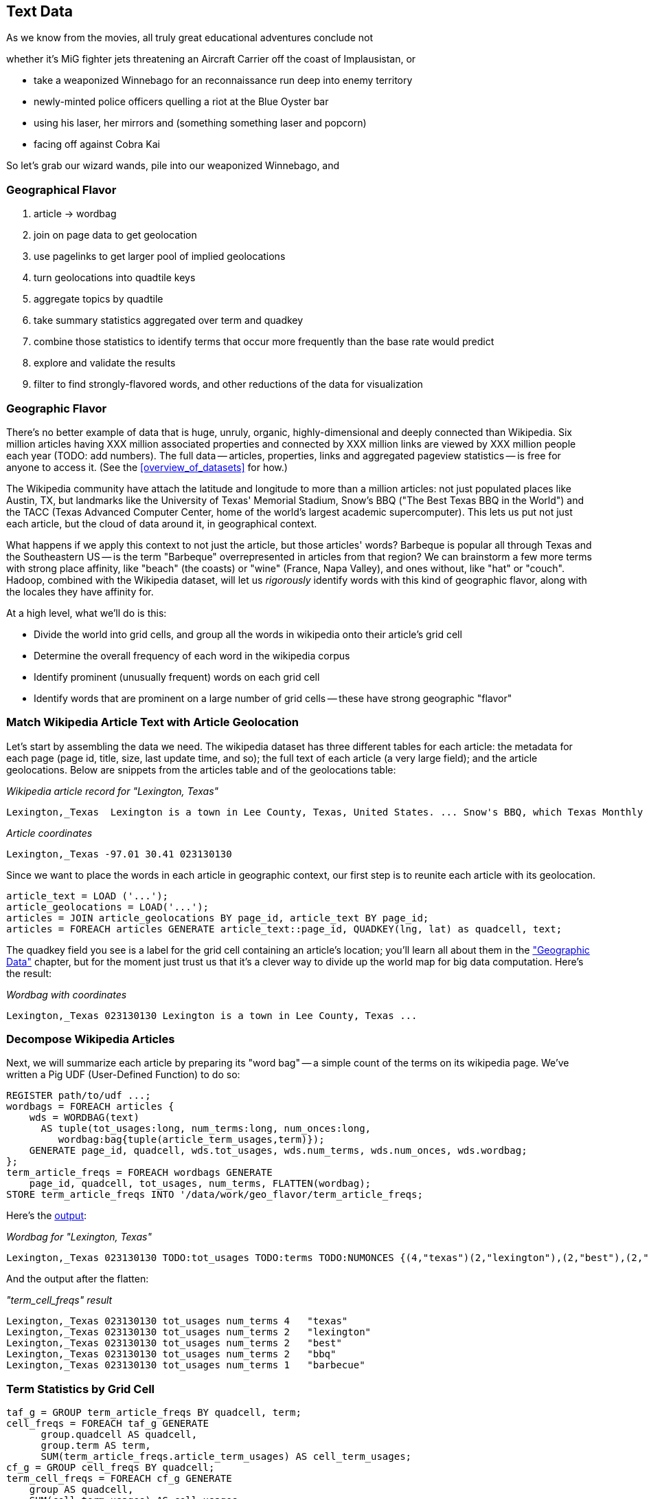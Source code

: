[[text_data]]
== Text Data

As we know from the movies, all truly great educational adventures conclude not

whether it's MiG fighter jets threatening an Aircraft Carrier off the coast of Implausistan,
or 

* take a weaponized Winnebago for an reconnaissance run deep into enemy territory
* newly-minted police officers quelling a riot at the Blue Oyster bar
* using his laser, her mirrors and
  (something something laser and popcorn)
* facing off against Cobra Kai  

So let's grab our wizard wands, pile into our weaponized Winnebago, and 




=== Geographical Flavor

1. article -> wordbag  
2. join on page data to get geolocation
3. use pagelinks to get larger pool of implied geolocations
4. turn geolocations into quadtile keys
5. aggregate topics by quadtile
6. take summary statistics aggregated over term and quadkey
7. combine those statistics to identify terms that occur more frequently than the base rate would predict
8. explore and validate the results                              
9. filter to find strongly-flavored words, and other reductions of the data for visualization

=== Geographic Flavor ===

There's no better example of data that is huge, unruly, organic, highly-dimensional and deeply connected than Wikipedia. Six million articles having XXX million associated properties and connected by XXX million links are viewed by XXX million people each year (TODO: add numbers). The full data -- articles, properties, links and aggregated pageview statistics -- is free for anyone to access it. (See the <<overview_of_datasets>> for how.)

The Wikipedia community have attach the latitude and longitude to more than a million articles: not just populated places like Austin, TX, but landmarks like the University of Texas' Memorial Stadium, Snow's BBQ ("The Best Texas BBQ in the World") and the TACC (Texas Advanced Computer Center, home of the world's largest academic supercomputer). This lets us put not just each article, but the cloud of data around it, in geographical context.

What happens if we apply this context to not just the article, but those articles' words? Barbeque is popular all through Texas and the Southeastern US -- is the term "Barbeque" overrepresented in articles from that region? We can brainstorm a few more terms with strong place affinity, like "beach" (the coasts) or "wine" (France, Napa Valley), and ones without, like "hat" or "couch". Hadoop, combined with the Wikipedia dataset, will let us _rigorously_ identify words with this kind of geographic flavor, along with the locales they have affinity for.

At a high level, what we'll do is this:

* Divide the world into grid cells, and group all the words in wikipedia onto their article's grid cell
* Determine the overall frequency of each word in the wikipedia corpus
* Identify prominent (unusually frequent) words on each grid cell
* Identify words that are prominent on a large number of grid cells -- these have strong geographic "flavor"


=== Match Wikipedia Article Text with Article Geolocation

Let's start by assembling the data we need. The wikipedia dataset has three different tables for each article: the metadata for each page (page id, title, size, last update time, and so); the full text of each article (a very large field); and the article geolocations. Below are snippets from the articles table and of the geolocations table:

[[wp_lexington_article]]
._Wikipedia article record for "Lexington, Texas"_
------
Lexington,_Texas  Lexington is a town in Lee County, Texas, United States. ... Snow's BBQ, which Texas Monthly called "the best barbecue in Texas" and The New Yorker named "the best Texas BBQ in the world" is located in Lexington.
------


[[wp_coords]]
._Article coordinates_
------
Lexington,_Texas -97.01 30.41 023130130
------

Since we want to place the words in each article in geographic context, our first step is to reunite each article with its geolocation.

----
article_text = LOAD ('...');
article_geolocations = LOAD('...');
articles = JOIN article_geolocations BY page_id, article_text BY page_id;
articles = FOREACH articles GENERATE article_text::page_id, QUADKEY(lng, lat) as quadcell, text;
----

The quadkey field you see is a label for the grid cell containing an article's location; you'll learn all about them in the <<quadkey,"Geographic Data">> chapter, but for the moment just trust us that it's a clever way to divide up the world map for big data computation. Here's the result:

[[wp_lexington_wordbag_and_coords]]
._Wordbag with coordinates_
------
Lexington,_Texas 023130130 Lexington is a town in Lee County, Texas ...
------

=== Decompose Wikipedia Articles

Next, we will summarize each article by preparing its "word bag" -- a simple count of the terms on its wikipedia page. We've written a Pig UDF (User-Defined Function) to do so:

----
REGISTER path/to/udf ...;
wordbags = FOREACH articles {
    wds = WORDBAG(text)
      AS tuple(tot_usages:long, num_terms:long, num_onces:long,
         wordbag:bag{tuple(article_term_usages,term)});
    GENERATE page_id, quadcell, wds.tot_usages, wds.num_terms, wds.num_onces, wds.wordbag;
};
term_article_freqs = FOREACH wordbags GENERATE
    page_id, quadcell, tot_usages, num_terms, FLATTEN(wordbag);
STORE term_article_freqs INTO '/data/work/geo_flavor/term_article_freqs;
----

Here's the <<wp_lexington_wordbag,output>>:

[[wp_lexington_wordbag]]
._Wordbag for "Lexington, Texas"_
------
Lexington,_Texas 023130130 TODO:tot_usages TODO:terms TODO:NUMONCES {(4,"texas")(2,"lexington"),(2,"best"),(2,"bbq"),(1,"barbecue"), ...}
------

And the output after the flatten:

[[wp_lexington_wordbag]]
._"term_cell_freqs" result_
------
Lexington,_Texas 023130130 tot_usages num_terms 4   "texas"
Lexington,_Texas 023130130 tot_usages num_terms 2   "lexington"
Lexington,_Texas 023130130 tot_usages num_terms 2   "best"
Lexington,_Texas 023130130 tot_usages num_terms 2   "bbq"
Lexington,_Texas 023130130 tot_usages num_terms 1   "barbecue"
------


=== Term Statistics by Grid Cell

----
taf_g = GROUP term_article_freqs BY quadcell, term;
cell_freqs = FOREACH taf_g GENERATE
      group.quadcell AS quadcell,
      group.term AS term,
      SUM(term_article_freqs.article_term_usages) AS cell_term_usages;
cf_g = GROUP cell_freqs BY quadcell;
term_cell_freqs = FOREACH cf_g GENERATE
    group AS quadcell,
    SUM(cell_term_usages) AS cell_usages
    FLATTEN(cell_term_usages, term);
----

._"cell_freqs" result_
----
023130130 7 "bbq"
023130130 20 "texas"
----

._"cf_g" result_
----
023130130 {(7,"bbq"),(20,"texas"),...}
----

._"term_cell_freqs" result_
----
023130130 95 7 "bbq"
023130130 95 20 "texas"
----

=== Term Statistics

We will be defining the prominence of a term on a grid cell by comparing its local frequency to the overall frequency of the term. The occurrence frequency of the term "the" is XX parts per million (ppm), while that of "barbeque"'s is XX ppm. However, on the quadcell surrounding Lexington, Texas, "the" occurs at XX ppm and "barbeque" at XX ppm -- a significantly elevated rate.

Let's now prepare those global statistics.

----
all_terms = GROUP term_article_freqs BY term;
term_info_1 = FOREACH all_terms GENERATE
    group AS term,
    COUNT_STAR(term_article_freqs) AS num_articles,
    SUM(article_term_usages) AS term_usages;
global_term_info_g = GROUP term_info BY ALL;
global_term_info = FOREACH global_term_info_g GENERATE
    COUNT_STAR(term_info) AS num_terms,
    SUM(term_usages) AS global_usages;
STORE global_term_info INTO '/data/work/geo_flavor/global_term_info';
----

(The actual code is somewhat different from what you see here -- we'll explain below)

... (TODO describe term_info)


=== Pattern: Re-injecting global totals

We also extract two global statistics: the number of distinct terms, and the number of distinct usages. This brings up one of the more annoying things about Hadoop programming. The global_term_info result is two lousy values, needed to turn the global _counts_ for each term into the global _frequency_ for each term. But a pig script just orchestrates the top-level motion of data: there's no intrinsic way to bring the result of a step into the declaration of following steps. The proper recourse is to split the script into two parts, and run it within a workflow tool like Rake, Drake or Oozie. The workflow layer can fish those values out of the HDFS and inject them as runtime parameters into the next stage of the script.

We prefer to cheat. We instead ran a version of the script that found the global count of terms and usages, then copy/pasted their values as static parameters at the top of the script. This also lets us calculate the ppm frequency of each term and the other term statistics in a single pass. To ensure our time-traveling shenanigans remain valid, we add an `ASSERT` statement which compares the memoized values to the actual totals.

----
DEFINE memoized_num_terms XXX;
DEFINE memoized_global_usages XXX;
all_terms = GROUP term_cell_freqs BY term;
term_info_1 = FOREACH all_terms GENERATE
    group AS term,
    COUNT_STAR(term_cell_freqs) AS num_articles,
    SUM(article_term_usages) AS term_usages,
    1000000 * SUM(article_term_usages)/memoized_global_usages AS term_ppm:double
    ;
-- Validate the global term statistics
global_term_info_g = GROUP term_info BY ALL;
global_term_info = FOREACH global_term_info_g GENERATE
   COUNT_STAR(term_info) AS num_terms,
   SUM(term_usages) AS global_usages;
STORE global_term_info INTO '/data/work/geo_flavor/global_term_info';
ASSERT(global_term_info.num_terms = memoized_num_terms);
ASSERT(global_term_info.global_usages = memoized_global_usages);
----

(TODO: just realized the way we've done this finds global term stats on only geolocated articles. To find them on all articles will complicate the script: we have to do a left join and then filter, or we'd have to do wordbags first then join on geolocations.)



==== A pause, to think

Let's look at the fundamental pattern that we're using. Our steps:

. transform each article individually into its wordbag
// . convert each article's precise point into the coarse-grained tile it sits on
. augment the wordbags with their geo coordinates by joining on page ID
. organize the wordbags into groups having the same grid cell;
. form a single combined wordbag for each grid cell.

//// Consider adding some text here that guides the reader with regard to the findings they might expect to result.  For example, "...if you were to use the example of finding symptoms that intersect with illness as part of an epidemic, you would have done x, y, and z..."  This will bring the activity to life and help readers appreciate how it applies to thier own data at hand.  Amy////

It's a sequence of _transforms_ (operations on each record in isolation: steps 1 and 4) and _pivots_ -- operations that combine records, whether from different tables (the join in step 2) or the same dataset (the group in step 3).

In doing so, we've turned articles that have a geolocation into coarse-grained regions that have implied frequencies for words. The particular frequencies arise from this combination of forces:

* _signal_: Terms that describe aspects of the human condition specific to each region, like "longhorns" or "barbecue", and direct references to place names, such as "Austin" or "Texas"
* _background_: The natural frequency of each term -- "second" is used more often than "syzygy" -- slanted by its frequency in geo-locatable texts (the word "town" occurs far more frequently than its natural rate, simply because towns are geolocatable).
* _noise_: Deviations introduced by the fact that we have a limited sample of text to draw inferences from.

Our next task -- the sprint home -- is to use a few more transforms and pivots to separate the signal from the background and, as far as possible, from the noise.

==== Pulling signal from noise

To isolate the signal, we'll pull out a trick called <<pmi,"Pointwise Mutual Information" (PMI)>>. Though it may sound like an insurance holding company, in fact PMI is a simple approach to isolate the noise and background. It compares the following:

* the rate the term 'barbecue' is used
* the rate that terms are used on grid cell 023130130
* the rate the term 'barbecue' is used on grid cell 023130130

Just as above, we can transform and pivot to get those figures:

* group the data by term; count occurrences
* group the data by tile; count occurrences
* group the data by term and tile; count occurrences
* count total occurrences
* combine those counts into rates, and form the PMI scores.

Rather than step through each operation, I'll wave my hands and pull its output from the oven:

------
023130130 {(("texas",X),...,("longhorns",X),...("bbq",X),...,...}
------

As expected, in <<baldridge_bbq_wine>> you see BBQ loom large over Texas and the Southern US; Wine, over the Napa Valleyfootnote:[This is a simplified version of work by Jason Baldrige, Ben Wing (TODO: rest of authors), who go farther and show how to geolocate texts _based purely on their content_. An article mentioning barbecue and Willie Nelson would be placed near Austin, TX; one mentioning startups and trolleys in San Francisco. See: Baldridge et al (TODO: reference)].

==== Takeaway #1: Start with a Question

We accomplished an elaborate data exploration, yet at no point did we do anything complex. Instead of writing a big hairy monolithic program, we wrote a series of simple scripts that either _transformed_ or _pivoted_ the data.

As you'll see later, the scripts are readable and short (none exceed a few dozen lines of code). They run easily against sample data on your desktop, with no Hadoop cluster in sight; and they will then run, unchanged, against the whole of Wikipedia on dozens or hundreds of machines in a Hadoop cluster.
////This sounds hard to believe.  Consider saying more here, as it comes off as a bit over-simplified.  Amy////

That's the approach we'll follow through this book: develop simple, maintainable transform/pivot scripts by iterating quickly and always keeping the data visible; then confidently transition those scripts to production as the search for a question becomes the rote production of an answer.

The challenge, then, isn't to learn to "program" Hadoop -- it's to learn how to think at scale, to choose a workable series of chess moves connecting the data you have to the insight you need. In the first part of the book, after briefly becoming familiar with the basic framework, we'll proceed through a series of examples to help you identify the key locality and thus the transformation each step calls for. In the second part of that book, we'll apply this to a range of interesting problems and so build up a set of reusable tools for asking deep questions in actual practice.

// ==== Takeaway #2: Locality
// 
// 
// Insight comes from data in context: places in the context of associated topics, or topics in the // context of associated locations. When your data is far too large to fit on a single machine,
// 
// In the second case, putting every word in context of all associated locations requires that 


==== Exemplars and Touchstones

There are three touchstones to hit in every data exploration:

* Confirm the things you know:
* Confirm or refute the things you suspect.
* Uncover at least one thing you never suspected.

Things we know: First, common words should show no geographic flavor. 
Geographic features -- "beach", "mountain", etc -- should be intensely localised.
* compared to other color words, there will be a larger regional variation for the terms "white" and "black" (as they describe ra
You don't have to stop exploring when you find a new mystery, but no data exploration is complete until you uncover at least one.

We will jointly discover two things
taking as a whole the terms that have a strong geographic flavor, we should largely see cultural terms (foods, sports, etc)
Next, we'll choose some _exemplars_: familiar records to trace through "Barbeque" should cover ;

* https://github.com/Ganglion/varaha/blob/master/src/main/java/varaha/text/TokenizeText.java




------
stream do |article|
  words = Wukong::TextUtils.tokenize(article.text, remove_stopwords: true)
  words.group_by(&:to_s).map{|word, occurs|
    yield [article.id, word, occurs.count]
  end
end
------

Reading it as prose the script says "for each article: break it into a list of words; group all occurrences of each word and count them; then output the article id, word and count."



.Snippet from the Wikipedia article on "Barbecue"
[quote, wikipedia, http://en.wikipedia.org/wiki/Barbeque]
____
Each Southern locale has its own particular variety of barbecue, particularly concerning the sauce. North Carolina sauces vary by region; eastern North Carolina uses a vinegar-based sauce, the center of the state enjoys Lexington-style barbecue which uses a combination of ketchup and vinegar as their base, and western North Carolina uses a heavier ketchup base. Lexington boasts of being "The Barbecue Capital of the World" and it has more than one BBQ restaurant per 1,000 residents. In much of the world outside of the American South, barbecue has a close association with Texas. Many barbecue restaurants outside the United States claim to serve "Texas barbecue", regardless of the style they actually serve. Texas barbecue is often assumed to be primarily beef. This assumption, along with the inclusive term "Texas barbecue", is an oversimplification. Texas has four main styles, all with different flavors, different cooking methods, different ingredients, and different cultural origins. In the June 2008 issue of Texas Monthly Magazine Snow's BBQ in Lexington was rated as the best BBQ in the state of Texas. This ranking was reinforced when New Yorker Magazine also claimed that Snow's BBQ was "The Best Texas BBQ in the World".


=== Pointwise Mutual Information

[[pmi]]

Pointwise Mutual Information sounds like an Insurance holding company, but is in fact a simple way // to expose signal from background.

Let's pick up the example from <<first_exploration>>

* rate the word 'barbecue' is used
* rate that words are used on grid cell 023130130
* rate the word 'barbecue' is used on grid cell 023130130

	pmi(x; y) := log[ p(x, y) / (p(x)*p(y))

	<math>
	\operatorname{pmi}(x;y) \equiv \log\frac{p(x,y)}{p(x)p(y)} = \log\frac{p(x|y)}{p(x)} = // \log\frac{p(y|x)}{p(y)}.
	</math>

==== Smoothing the counts ====

The count of each word is an imperfect estimate of the probability of seeing that word in the context of the given topic. Consider for instance the words that would have shown up if the article were 50% longer, or the cases where an author chose one synonym out of many equivalents. This is particularly significant considering words with zero count.

We want to treat "missing" terms as having occurred some number of times, and adjust the probabilities of all the observed terms.

.Minimally Invasive
[NOTE]
===============================
It's essential to use "minimally invasive" methods to address confounding factors.

What we're trying to do is expose a pattern that we believe is robust: that it will shine through any occlusions in the data. Occasionally, as here, we need to directly remove some confounding factor. The naive practitioner thinks, "I will use a powerful algorithm! That's good, because powerful is better than not powerful!" No -- simple and clear is better than powerful.

Suppose you were instead telling a story set in space - somehow or another, you must address the complication of faster-than-light travel. Star Wars does this early and well: its choices ("Ships can jump to faraway points in space, but not from too close to a planet and only after calculations taking several seconds; it happens instantaneously, causing nearby stars to appear as nifty blue tracks") are made clear in a few deft lines of dialog.

A ham-handed sci-fi author instead brings in complicated machinery requiring a complicated explanation resulting in complicated dialogue. There are two obvious problems: first, the added detail makes the story less clear. It's literally not rocket science: concentrate on heros and the triumph over darkness, not on rocket engines. Second, writing that dialog is wasted work. If it's enough to just have the Wookiee hit the computer with a large wrench, do that.

But it's essential to appreciate that this also _introduces extra confounding factors_. Rather than a nifty special effect and a few lines shouted by a space cowboy at his hairy sidekick, your junkheap space freighter now needs an astrophysicist, a whiteboard and a reason to have the one use the other. The story isn't just muddier, it's flawed.

We're trying to tell a story ("words have regional flavor"), but the plot requires a few essential clarifications ("low-frequency terms are imperfectly estimated").  If these patterns are robust, complicated machinery is detrimental. It confuses the audience, and is more work for you; it can also bring more pattern to the data than is actually there, perverting your results.

The only time you should bring in something complicated or novel is when it's a _central_ element of your story. In that case, it's worth spending multiple scenes in which Jedi masters show and tell the mechanics and limitations of The Force.
===============================

There are two reasonable strategies: be lazy; or consult a sensible mathematician.

To be lazy, add a 'pseudocount' to each term: pretend you saw it an extra small number of times For the common pseudocount choice of 0.5, you would treat absent terms as having been seen 0.5 times, terms observed once as having been seen 1.5 times, and so forth.  Calclulate probabilities using the adjusted count divided by the sum of all adjusted counts (so that they sum to 1). It's not well-justified mathematically, but is easy to code.

Consult a mathematician: for something that is mathematically justifiable, yet still simple enough to be minimally invasive, she will recommend "Good-Turing" smoothing.

In this approach, we expand the dataset to include both the pool of counter for terms we saw, and an "absent" pool of fractional counts, to be shared by all the terms we _didn't_ see. Good-Turing says to count the terms that occurred once, and guess that an equal quantity of things _would_ have occurred once, but didn't. This is handwavy, but minimally invasive; we oughtn't say too much about the things we definitionally can't say much about. 

We then make the following adjustments:

* Set the total _count_ of words in the absent pool equal to the number of terms that occur once. There are of course tons of terms in this pool; we'll give each some small fractional share of an appearance.
* Specifically, treat each absent term as occupying the same share of the absent pool as it does in the whole corpus (minus this doc). So, if "banana" does not appear in the document, but occurs at (TODO: value) ppm across all docs, we'll treat it as occupying the same fraction of the absent pool (with slight correction for the absence of this doc).
* Finally, estimate the probability for each present term as its count divided by the total count in the present and absent pools.

// 	def ct_doc(doc)
//     	  ct_wds_for_doc(doc).sum{|wd, ct| ct }
// 	end
// 
// 	def fr_doc_wd(doc, wd)
// 	  ct_doc_wd(doc, wd)  / ct_doc(doc)
// 	end
// 
// 	# estimate the total frequency of all absent words
// 	# as the total frequency of words appearing exactly once
// 	p_allabsent_for_doc(doc)
// 	  ct_once = ct_wds_for_doc(doc).select{|wd, ct| ct == 1 }
// 	  ct_once / ct_doc(doc)
// 	end
// 
// 	# global frequency of term among terms _not_ in document
// 	def fr_wd_notdoc(wd, doc)
//   	  # contribution of this doc to the all-doc totals
// 	  sumfreq_doc = fr_wds_doc(doc).sum{|wd, _| fr_wd_all(wd) }
// 	  # global frequency with correction
// 	  fr_wd(wd) / (1 - sumfreq_doc)
// 	end
// 
// 	def p_wd_for_doc(doc, wd)
// 	  pabs = p_allabsent_for_doc(doc)
// 	  if absent
// 	    # frequency share of the absent pool, times the corrected global frequency of the term
// 	    result =    pabs  * fr_wd_notdoc(wd, doc)
// 	  else
// 	    # frequency share of the present pool, times the observed frequency of the term
// 	    result = (1-pabs) * fr_wd_doc(doc, wd)
// 	  end
// 	end
// 



